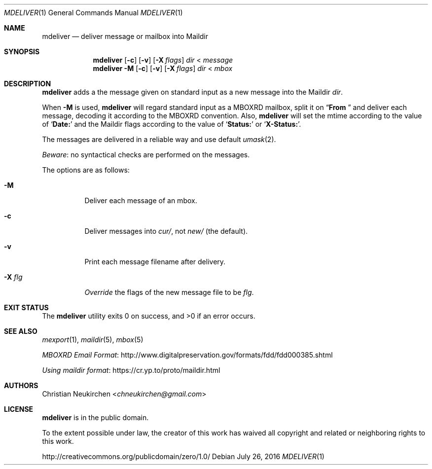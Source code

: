 .Dd July 26, 2016
.Dt MDELIVER 1
.Os
.Sh NAME
.Nm mdeliver
.Nd deliver message or mailbox into Maildir
.Sh SYNOPSIS
.Nm
.Op Fl c
.Op Fl v
.Op Fl X Ar flags
.Ar dir
<
.Ar message
.Nm
.Fl M
.Op Fl c
.Op Fl v
.Op Fl X Ar flags
.Ar dir
<
.Ar mbox
.Sh DESCRIPTION
.Nm
adds a the message given on standard input as a new message
into the Maildir
.Ar dir .
.Pp
When
.Fl M
is used,
.Nm
will regard standard input as
a MBOXRD mailbox, split it on
.Dq Li "From "
and deliver each message,
decoding it according to the MBOXRD convention.
Also,
.Nm
will set the mtime according to the value of
.Sq Li "Date:"
and the Maildir flags according to the value of
.Sq Li "Status:"
or
.Sq Li "X-Status:" .
.Pp
The messages are delivered in a reliable way and use default
.Xr umask 2 .
.Pp
.Em Beware :
no syntactical checks are performed on the messages.
.Pp
The options are as follows:
.Bl -tag -width Ds
.It Fl M
Deliver each message of an mbox.
.It Fl c
Deliver messages into
.Pa cur/ ,
not
.Pa new/
(the default).
.It Fl v
Print each message filename after delivery.
.It Fl X Ar flg
.Em Override
the flags of the new message file to be
.Ar flg .
.El
.Sh EXIT STATUS
.Ex -std
.Sh SEE ALSO
.Xr mexport 1 ,
.Xr maildir 5 ,
.Xr mbox 5
.Pp
.Lk http://www.digitalpreservation.gov/formats/fdd/fdd000385.shtml "MBOXRD Email Format"
.Pp
.Lk https://cr.yp.to/proto/maildir.html "Using maildir format"
.Sh AUTHORS
.An Christian Neukirchen Aq Mt chneukirchen@gmail.com
.Sh LICENSE
.Nm
is in the public domain.
.Pp
To the extent possible under law,
the creator of this work
has waived all copyright and related or
neighboring rights to this work.
.Pp
.Lk http://creativecommons.org/publicdomain/zero/1.0/
